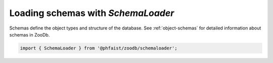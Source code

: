 
Loading schemas with `SchemaLoader`
------------------------------------

Schemas define the object types and structure of the database.
See :ref:`object-schemas` for detailed information about schemas
in ZooDb.

.. code::

   import { SchemaLoader } from '@phfaist/zoodb/schemaloader';

.. js:autoclass:: src/schemaloader.SchemaLoader
   :short-name:
   :members:
